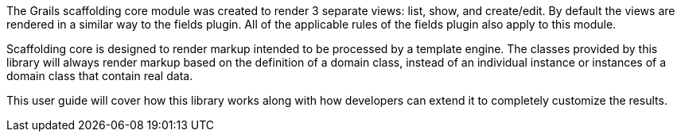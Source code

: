 The Grails scaffolding core module was created to render 3 separate views: list, show, and create/edit. By default the views are rendered in a similar way to the fields plugin. All of the applicable rules of the fields plugin also apply to this module.

Scaffolding core is designed to render markup intended to be processed by a template engine. The classes provided by this library will always render markup based on the definition of a domain class, instead of an individual instance or instances of a domain class that contain real data.

This user guide will cover how this library works along with how developers can extend it to completely customize the results.

